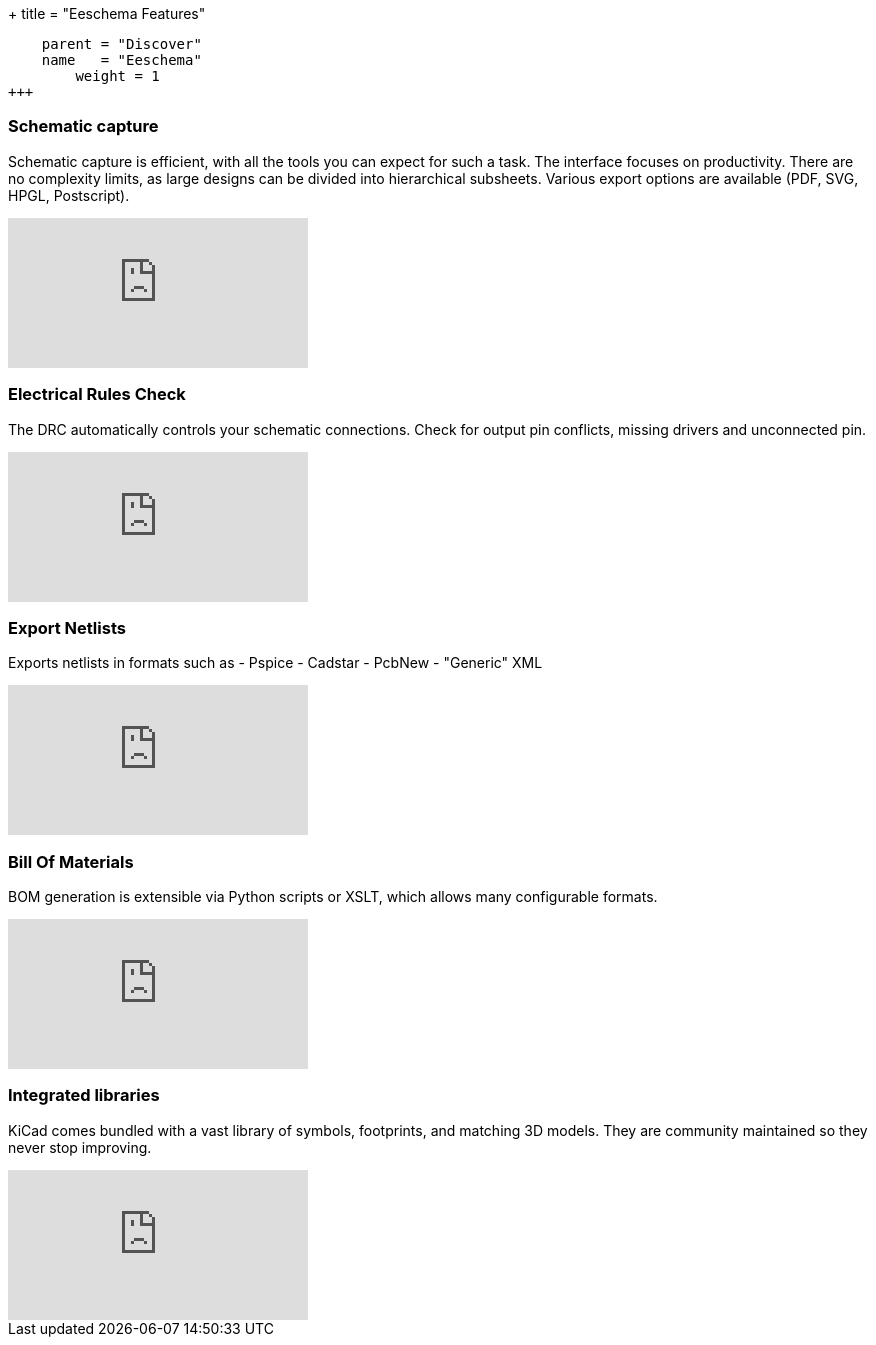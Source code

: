 +++
title = "Eeschema Features"
[menu.main]
    parent = "Discover"
    name   = "Eeschema"
	weight = 1
+++

=== Schematic capture

Schematic capture is efficient, with all the tools you can expect for
such a task. The interface focuses on productivity. There are no complexity
limits, as large designs can be divided into hierarchical subsheets.
Various export options are available (PDF, SVG, HPGL, Postscript).

video::H46n91Akxf0[youtube,role="embed-responsive embed-responsive-16by9"]

=== Electrical Rules Check

The DRC automatically controls your schematic connections.
Check for output pin conflicts, missing drivers and unconnected pin.

video::F0Bgedjo5bc[youtube,role="embed-responsive embed-responsive-16by9"]

=== Export Netlists

Exports netlists in formats such as
- Pspice
- Cadstar
- PcbNew
- "Generic" XML

video::fa5bU4zUQOU[youtube,role="embed-responsive embed-responsive-16by9"]

=== Bill Of Materials

BOM generation is extensible via Python scripts or XSLT, which allows many configurable formats.

video::xOTRn5Y1eAk[youtube,role="embed-responsive embed-responsive-16by9"]

=== Integrated libraries

KiCad comes bundled with a vast library of symbols, footprints, and
matching 3D models. They are community maintained so they never stop
improving.

video::QlNFxEimYLs[youtube,role="embed-responsive embed-responsive-16by9"]
